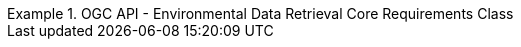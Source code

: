 [[rc_core]]
// *Requirements Class:* OGC API - Environmental Data Retrieval Core

[%unnumbered]
[requirement,type="class",label="http://www.opengis.net/spec/ogcapi-edr-1/1.0/req/core",obligation="requirement",subject="Web API",inherit="http://www.opengis.net/spec/ogcapi-common-1/1.0/req/core;http://www.opengis.net/spec/ogcapi-common-2/1.0/req/collections"]
.OGC API - Environmental Data Retrieval Core Requirements Class
====

// 1
[requirement,type="general",label="/req/core/root-op"]
======
======

// 2
[requirement,type="general",label="/req/core/root-success"]
======
======

// 3
[requirement,type="general",label="/req/core/api-definition-op"]
======
======

// 4
[requirement,type="general",label="/req/core/api-definition-success"]
======
======

// 5
[requirement,type="general",label="/req/core/conformance"]
======
======

// 6
[requirement,type="general",label="/req/core/conformance-success"]
======
======

// 7
[requirement,type="general",label="/req/core/rc-bbox-definition"]
======
======

// 8
[requirement,type="general",label="/req/core/rc-bbox-response"]
======
======

// 9
[requirement,type="general",label="/req/edr/coords-definition"]
======
======

// 10
[requirement,type="general",label="/req/edr/coords-response"]
======
======

// 11
[requirement,type="general",label="/req/core/datetime-definition"]
======
======

// 12
[requirement,type="general",label="/req/core/datetime-response"]
======
======

// 13
[requirement,type="general",label="/req/edr/REQ_rc-parameter-name-definition"]
======
======

// 14
[requirement,type="general",label="/req/edr/parameter-name-response"]
======
======

// 15
[requirement,type="general",label="/req/edr/REQ_rc-crs-definition"]
======
======

// 16
[requirement,type="general",label="/req/edr/REQ_rc-crs-response"]
======
======

// 17
[requirement,type="general",label="/req/edr/rc-f-definition"]
======
======

// 18
[requirement,type="general",label="/req/edr/REQ_rc-f-response"]
======
======

// 19
[requirement,type="general",label="/req/edr/z-definition"]
======
======

// 20
[requirement,type="general",label="/req/edr/z-response"]
======
======

// 21
[requirement,type="general",label="/req/edr/within-definition"]
======
======

// 22
[requirement,type="general",label="/req/edr/REQ_rc-within-response"]
======
======

// 23
[requirement,type="general",label="/req/edr/within-units-definition"]
======
======

// 24
[requirement,type="general",label="/req/edr/REQ_rc-within-units-response"]
======
======

// 25
[requirement,type="general",label="/req/edr/resolution-x-definition"]
======
======

// 26
[requirement,type="general",label="/req/edr/resolution-x-response"]
======
======


// 27
[requirement,type="general",label="/req/edr/cube-z-response"]
======
======

// 28
[requirement,type="general",label="/req/edr/resolution-y-definition"]
======
======

// 29
[requirement,type="general",label="/req/edr/resolution-y-response"]
======
======

// 30
[requirement,type="general",label="/req/edr/resolution-z-definition"]
======
======

// 31
[requirement,type="general",label="/req/edr/resolution-z-response"]
======
======

// 32
[requirement,type="general",label="/req/edr/REQ_rc-corridor-height-definition"]
======
======

// 33
[requirement,type="general",label="/req/edr/REQ_rc-corridor-height-response"]
======
======

// 34
[requirement,type="general",label="/req/edr/REQ_rc-height-units-definition"]
======
======

// 35
[requirement,type="general",label="/req/edr/height-units-response"]
======
======

// 36
[requirement,type="general",label="/req/edr/corridor-width-definition"]
======
======

// 37
[requirement,type="general",label="/req/edr/REQ_rc-corridor-width-response"]
======
======

// 38
[requirement,type="general",label="/req/edr/REQ_rc-width-units-definition"]
======
======

// 39
[requirement,type="general",label="/req/edr/width-units-response"]
======
======

// 40
[requirement,type="general",label="/req/core/http"]
======
======

// 41
[requirement,type="general",label="/req/core/crs"]
======
======

====
